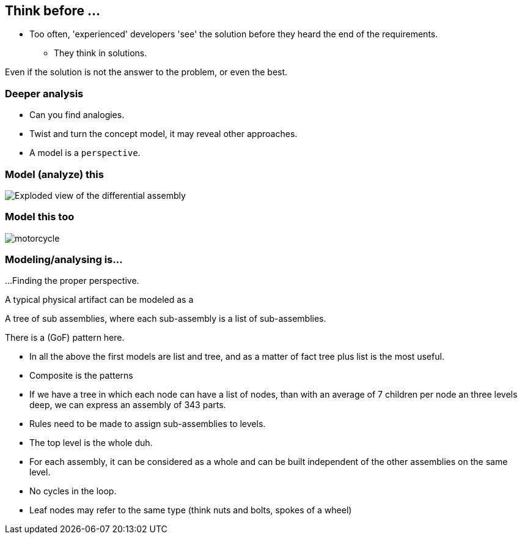 == Think before ...

* Too often, 'experienced' developers 'see' the solution before they heard the end of the requirements.
** They think in solutions.


[.notes]
--
Even if the solution is not the answer to the problem, or even the best.
--


=== Deeper analysis

* Can you find analogies.
* Twist and turn the concept model, it may reveal other approaches.
* A model is a `perspective`.

=== Model (analyze) this

image::images/Exploded-view-of-the-differential-assembly.png[]

=== Model this too

image::images/motorcycle.jpg[]


=== Modeling/analysing is...

...Finding the proper perspective.

A typical physical artifact can be modeled as a

A tree of sub assemblies, where each sub-assembly is a list of sub-assemblies.

There is a (GoF) pattern here.

[.notes]
--
* In all the above the first models are list and tree, and as a matter of fact
 tree plus list is the most useful.
* Composite is the patterns
* If we have a tree in which each node can have a list of nodes, than with an average
of 7 children per node an three levels deep, we can express an assembly of 343 parts.
* Rules need to be made to assign sub-assemblies to levels.
* The top level is the whole duh.
* For each assembly, it can be considered as a whole and can be built independent of the other assemblies on the same level.
* No cycles in the loop.
* Leaf nodes may refer to the same type (think nuts and bolts, spokes of a wheel)
--
